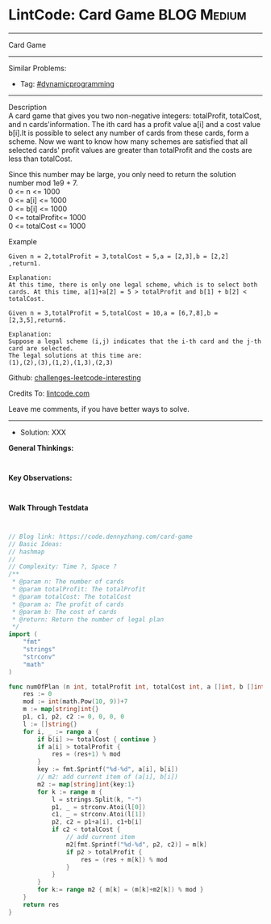 * LintCode: Card Game                                           :BLOG:Medium:
#+STARTUP: showeverything
#+OPTIONS: toc:nil \n:t ^:nil creator:nil d:nil
:PROPERTIES:
:type:     dynamicprogramming, classic, redo
:END:
---------------------------------------------------------------------
Card Game
---------------------------------------------------------------------
Similar Problems:
- Tag: [[https://code.dennyzhang.com/tag/dynamicprogramming][#dynamicprogramming]]
---------------------------------------------------------------------
Description
A card game that gives you two non-negative integers: totalProfit, totalCost, and n cards'information. The ith card has a profit value a[i] and a cost value b[i].It is possible to select any number of cards from these cards, form a scheme. Now we want to know how many schemes are satisfied that all selected cards' profit values are greater than totalProfit and the costs are less than totalCost.

Since this number may be large, you only need to return the solution number mod 1e9 + 7.
0 <= n <= 1000
0 <= a[i] <= 1000
0 <= b[i] <= 1000
0 <= totalProfit<= 1000
0 <= totalCost <= 1000

Example
#+BEGIN_EXAMPLE
Given n = 2,totalProfit = 3,totalCost = 5,a = [2,3],b = [2,2] ,return1.

Explanation:
At this time, there is only one legal scheme, which is to select both cards. At this time, a[1]+a[2] = 5 > totalProfit and b[1] + b[2] < totalCost.
#+END_EXAMPLE

#+BEGIN_EXAMPLE
Given n = 3,totalProfit = 5,totalCost = 10,a = [6,7,8],b = [2,3,5],return6.

Explanation:
Suppose a legal scheme (i,j) indicates that the i-th card and the j-th card are selected.
The legal solutions at this time are:
(1),(2),(3),(1,2),(1,3),(2,3)
#+END_EXAMPLE

Github: [[url-external:https://github.com/DennyZhang/challenges-leetcode-interesting/tree/master/card-game][challenges-leetcode-interesting]]

Credits To: [[url-external:https://www.lintcode.com/problem/card-game/description][lintcode.com]]

Leave me comments, if you have better ways to solve.
---------------------------------------------------------------------
- Solution: XXX

*General Thinkings:*
#+BEGIN_EXAMPLE

#+END_EXAMPLE

*Key Observations:*
#+BEGIN_EXAMPLE

#+END_EXAMPLE

*Walk Through Testdata*
#+BEGIN_EXAMPLE

#+END_EXAMPLE

#+BEGIN_SRC go
// Blog link: https://code.dennyzhang.com/card-game
// Basic Ideas:
// hashmap
//
// Complexity: Time ?, Space ?
/**
 * @param n: The number of cards
 * @param totalProfit: The totalProfit
 * @param totalCost: The totalCost
 * @param a: The profit of cards
 * @param b: The cost of cards
 * @return: Return the number of legal plan
 */
import (
	"fmt"
	"strings"
	"strconv"
	"math"
)

func numOfPlan (n int, totalProfit int, totalCost int, a []int, b []int) int {
    res := 0
    mod := int(math.Pow(10, 9))+7
    m := map[string]int{}
    p1, c1, p2, c2 := 0, 0, 0, 0
    l := []string{}
    for i, _ := range a {
        if b[i] >= totalCost { continue }
        if a[i] > totalProfit {
            res = (res+1) % mod
        }
        key := fmt.Sprintf("%d-%d", a[i], b[i])
        // m2: add current item of (a[i], b[i])
        m2 := map[string]int{key:1}
        for k := range m {
            l = strings.Split(k, "-")
            p1, _ = strconv.Atoi(l[0])
            c1, _ = strconv.Atoi(l[1])
            p2, c2 = p1+a[i], c1+b[i]
            if c2 < totalCost {
                // add current item
                m2[fmt.Sprintf("%d-%d", p2, c2)] = m[k]
                if p2 > totalProfit {
                    res = (res + m[k]) % mod
                }
            }
        }
        for k:= range m2 { m[k] = (m[k]+m2[k]) % mod }
    }
    return res
}
#+END_SRC
